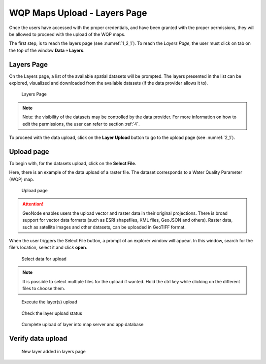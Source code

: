 .. _2.1:

WQP Maps Upload - Layers Page
=============================

Once the users have accessed with the proper credentials, and have been granted with the proper permissions, they will be allowed to proceed with the upload of the WQP maps. 

The first step, is to reach the layers page (see :numref:`1_2_1`). To reach the *Layers Page*, the user must click on tab on the top of the window **Data** ￫ **Layers**.

Layers Page
-----------

On the Layers page, a list of the available spatial datasets will be prompted. The layers presented in the list can be explored, visualized and downloaded from the available datasets (if the data provider allows it to). 

.. _1_2_1:
.. figure:: /_static/img/2/1_2_1.png
    :width: 100%
    :alt: Layers upload

    Layers Page

.. note::
    Note: the visibility of the datasets may be controlled by the data provider. For more information on how to edit the permissions, the user can refer to section :ref:`4`.

To proceed with the data upload, click on the **Layer Upload** button to go to the upload page (see :numref:`2_1`).

Upload page
-----------

To begin with, for the datasets upload, click on the **Select File**.

Here, there is an example of the data upload of a raster file. The dataset corresponds to a Water Quality Parameter (WQP) map.  

.. _2_1:
.. figure:: /_static/img/2/2_1.png
    :width: 100%
    :alt: Upload page

    Upload page

.. attention::
    GeoNode enables users the upload vector and raster data in their original projections. There is broad support for vector data formats (such as ESRI shapefiles, KML files, GeoJSON and others). Raster data, such as satellite images and other datasets, can be uploaded in GeoTIFF format.

When the user triggers the Select File button, a prompt of an explorer window will appear. In this window, search for the file's location, select it and click **open**.

.. _2_2:
.. figure:: /_static/img/2/2_2.png
    :width: 100%
    :alt: Select data for upload

    Select data for upload

.. note::
    It is possible to select multiple files for the upload if wanted. Hold the ctrl key while clicking on the different files to choose them.

.. _2_3:
.. figure:: /_static/img/2/2_3.png
    :width: 100%
    :alt: Execute the layer(s) upload

    Execute the layer(s) upload

.. _2_4:
.. figure:: /_static/img/2/2_4.png
    :width: 100%
    :alt: Check the layer upload status

    Check the layer upload status

.. _2_5:
.. figure:: /_static/img/2/2_5.png
    :width: 100%
    :alt: Complete upload of layer into map server and app database

    Complete upload of layer into map server and app database

Verify data upload
------------------

.. _2_6:
.. figure:: /_static/img/2/2_6.png
    :width: 100%
    :alt: New layer added in layers page

    New layer added in layers page